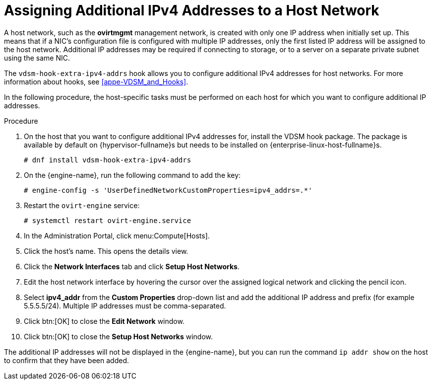 :_content-type: PROCEDURE
[id="Assigning_Additional_IPv4_Addresses_to_a_Host_Network"]
= Assigning Additional IPv4 Addresses to a Host Network

A host network, such as the *ovirtmgmt* management network, is created with only one IP address when initially set up. This means that if a NIC's configuration file is configured with multiple IP addresses, only the first listed IP address will be assigned to the host network. Additional IP addresses may be required if connecting to storage, or to a server on a separate private subnet using the same NIC.

The `vdsm-hook-extra-ipv4-addrs` hook allows you to configure additional IPv4 addresses for host networks. For more information about hooks, see xref:appe-VDSM_and_Hooks[].

In the following procedure, the host-specific tasks must be performed on each host for which you want to configure additional IP addresses.


.Procedure

. On the host that you want to configure additional IPv4 addresses for, install the VDSM hook package. The package is available by default on {hypervisor-fullname}s but needs to be installed on {enterprise-linux-host-fullname}s.
+
[source,terminal]
----
# dnf install vdsm-hook-extra-ipv4-addrs
----
+
. On the {engine-name}, run the following command to add the key:
+
[source,terminal]
----
# engine-config -s 'UserDefinedNetworkCustomProperties=ipv4_addrs=.*'
----
+
. Restart the `ovirt-engine` service:
+
[source,terminal]
----
# systemctl restart ovirt-engine.service
----
+
. In the Administration Portal, click menu:Compute[Hosts].
. Click the host's name. This opens the details view.
. Click the *Network Interfaces* tab and click *Setup Host Networks*.
. Edit the host network interface by hovering the cursor over the assigned logical network and clicking the pencil icon.
. Select *ipv4_addr* from the *Custom Properties* drop-down list and add the additional IP address and prefix (for example 5.5.5.5/24). Multiple IP addresses must be comma-separated.
. Click btn:[OK] to close the *Edit Network* window.
. Click btn:[OK] to close the *Setup Host Networks* window.


The additional IP addresses will not be displayed in the {engine-name}, but you can run the command `ip addr show` on the host to confirm that they have been added.
